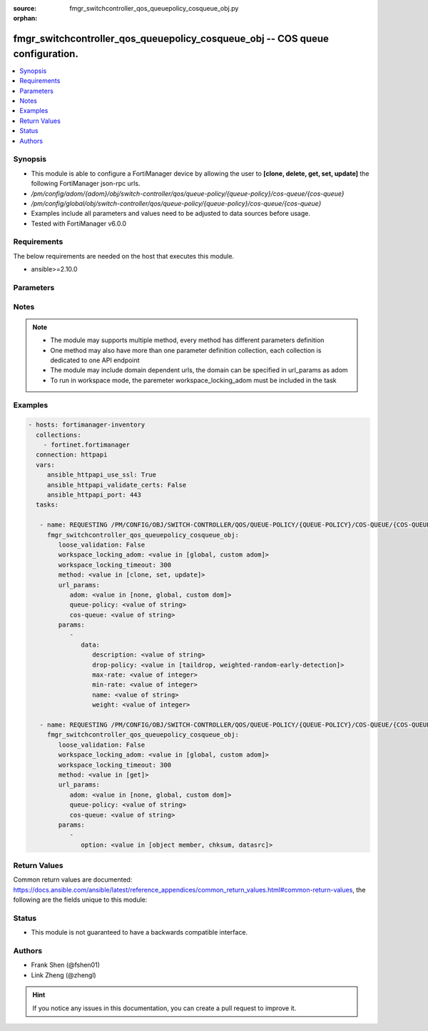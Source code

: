 :source: fmgr_switchcontroller_qos_queuepolicy_cosqueue_obj.py

:orphan:

.. _fmgr_switchcontroller_qos_queuepolicy_cosqueue_obj:

fmgr_switchcontroller_qos_queuepolicy_cosqueue_obj -- COS queue configuration.
++++++++++++++++++++++++++++++++++++++++++++++++++++++++++++++++++++++++++++++

.. versionadded:: 2.10

.. contents::
   :local:
   :depth: 1


Synopsis
--------

- This module is able to configure a FortiManager device by allowing the user to **[clone, delete, get, set, update]** the following FortiManager json-rpc urls.
- `/pm/config/adom/{adom}/obj/switch-controller/qos/queue-policy/{queue-policy}/cos-queue/{cos-queue}`
- `/pm/config/global/obj/switch-controller/qos/queue-policy/{queue-policy}/cos-queue/{cos-queue}`
- Examples include all parameters and values need to be adjusted to data sources before usage.
- Tested with FortiManager v6.0.0


Requirements
------------
The below requirements are needed on the host that executes this module.

- ansible>=2.10.0



Parameters
----------

.. raw:: html

 <ul>
 <li><span class="li-head">loose_validation</span> - Do parameter validation in a loose way <span class="li-normal">type: bool</span> <span class="li-required">required: false</span> <span class="li-normal">default: false</span>  </li>
 <li><span class="li-head">workspace_locking_adom</span> - Acquire the workspace lock if FortiManager is running in workspace mode <span class="li-normal">type: str</span> <span class="li-required">required: false</span> <span class="li-normal"> choices: global, custom dom</span> </li>
 <li><span class="li-head">workspace_locking_timeout</span> - The maximum time in seconds to wait for other users to release workspace lock <span class="li-normal">type: integer</span> <span class="li-required">required: false</span>  <span class="li-normal">default: 300</span> </li>
 <li><span class="li-head">url_params</span> - parameters in url path <span class="li-normal">type: dict</span> <span class="li-required">required: true</span></li>
 <ul class="ul-self">
 <li><span class="li-head">adom</span> - the domain prefix <span class="li-normal">type: str</span> <span class="li-normal"> choices: none, global, custom dom</span></li>
 <li><span class="li-head">queue-policy</span> - the object name <span class="li-normal">type: str</span> </li>
 <li><span class="li-head">cos-queue</span> - the object name <span class="li-normal">type: str</span> </li>
 </ul>
 <li><span class="li-head">parameters for method: [clone, set, update]</span> - COS queue configuration.</li>
 <ul class="ul-self">
 <li><span class="li-head">data</span> - No description for the parameter <span class="li-normal">type: dict</span> <ul class="ul-self">
 <li><span class="li-head">description</span> - Description of the COS queue. <span class="li-normal">type: str</span> </li>
 <li><span class="li-head">drop-policy</span> - COS queue drop policy. <span class="li-normal">type: str</span>  <span class="li-normal">choices: [taildrop, weighted-random-early-detection]</span> </li>
 <li><span class="li-head">max-rate</span> - Maximum rate (0 - 4294967295 kbps, 0 to disable). <span class="li-normal">type: int</span> </li>
 <li><span class="li-head">min-rate</span> - Minimum rate (0 - 4294967295 kbps, 0 to disable). <span class="li-normal">type: int</span> </li>
 <li><span class="li-head">name</span> - Cos queue ID. <span class="li-normal">type: str</span> </li>
 <li><span class="li-head">weight</span> - Weight of weighted round robin scheduling. <span class="li-normal">type: int</span> </li>
 </ul>
 </ul>
 <li><span class="li-head">parameters for method: [delete]</span> - COS queue configuration.</li>
 <ul class="ul-self">
 </ul>
 <li><span class="li-head">parameters for method: [get]</span> - COS queue configuration.</li>
 <ul class="ul-self">
 <li><span class="li-head">option</span> - Set fetch option for the request. <span class="li-normal">type: str</span>  <span class="li-normal">choices: [object member, chksum, datasrc]</span> </li>
 </ul>
 </ul>






Notes
-----
.. note::

   - The module may supports multiple method, every method has different parameters definition

   - One method may also have more than one parameter definition collection, each collection is dedicated to one API endpoint

   - The module may include domain dependent urls, the domain can be specified in url_params as adom

   - To run in workspace mode, the paremeter workspace_locking_adom must be included in the task

Examples
--------

.. code-block:: yaml+jinja

 - hosts: fortimanager-inventory
   collections:
     - fortinet.fortimanager
   connection: httpapi
   vars:
      ansible_httpapi_use_ssl: True
      ansible_httpapi_validate_certs: False
      ansible_httpapi_port: 443
   tasks:

    - name: REQUESTING /PM/CONFIG/OBJ/SWITCH-CONTROLLER/QOS/QUEUE-POLICY/{QUEUE-POLICY}/COS-QUEUE/{COS-QUEUE}
      fmgr_switchcontroller_qos_queuepolicy_cosqueue_obj:
         loose_validation: False
         workspace_locking_adom: <value in [global, custom adom]>
         workspace_locking_timeout: 300
         method: <value in [clone, set, update]>
         url_params:
            adom: <value in [none, global, custom dom]>
            queue-policy: <value of string>
            cos-queue: <value of string>
         params:
            -
               data:
                  description: <value of string>
                  drop-policy: <value in [taildrop, weighted-random-early-detection]>
                  max-rate: <value of integer>
                  min-rate: <value of integer>
                  name: <value of string>
                  weight: <value of integer>

    - name: REQUESTING /PM/CONFIG/OBJ/SWITCH-CONTROLLER/QOS/QUEUE-POLICY/{QUEUE-POLICY}/COS-QUEUE/{COS-QUEUE}
      fmgr_switchcontroller_qos_queuepolicy_cosqueue_obj:
         loose_validation: False
         workspace_locking_adom: <value in [global, custom adom]>
         workspace_locking_timeout: 300
         method: <value in [get]>
         url_params:
            adom: <value in [none, global, custom dom]>
            queue-policy: <value of string>
            cos-queue: <value of string>
         params:
            -
               option: <value in [object member, chksum, datasrc]>



Return Values
-------------


Common return values are documented: https://docs.ansible.com/ansible/latest/reference_appendices/common_return_values.html#common-return-values, the following are the fields unique to this module:


.. raw:: html

 <ul>
 <li><span class="li-return"> return values for method: [clone, delete, set, update]</span> </li>
 <ul class="ul-self">
 <li><span class="li-return">status</span>
 - No description for the parameter <span class="li-normal">type: dict</span> <ul class="ul-self">
 <li> <span class="li-return"> code </span> - No description for the parameter <span class="li-normal">type: int</span>  </li>
 <li> <span class="li-return"> message </span> - No description for the parameter <span class="li-normal">type: str</span>  </li>
 </ul>
 <li><span class="li-return">url</span>
 - No description for the parameter <span class="li-normal">type: str</span>  <span class="li-normal">example: /pm/config/adom/{adom}/obj/switch-controller/qos/queue-policy/{queue-policy}/cos-queue/{cos-queue}</span>  </li>
 </ul>
 <li><span class="li-return"> return values for method: [get]</span> </li>
 <ul class="ul-self">
 <li><span class="li-return">data</span>
 - No description for the parameter <span class="li-normal">type: dict</span> <ul class="ul-self">
 <li> <span class="li-return"> description </span> - Description of the COS queue. <span class="li-normal">type: str</span>  </li>
 <li> <span class="li-return"> drop-policy </span> - COS queue drop policy. <span class="li-normal">type: str</span>  </li>
 <li> <span class="li-return"> max-rate </span> - Maximum rate (0 - 4294967295 kbps, 0 to disable). <span class="li-normal">type: int</span>  </li>
 <li> <span class="li-return"> min-rate </span> - Minimum rate (0 - 4294967295 kbps, 0 to disable). <span class="li-normal">type: int</span>  </li>
 <li> <span class="li-return"> name </span> - Cos queue ID. <span class="li-normal">type: str</span>  </li>
 <li> <span class="li-return"> weight </span> - Weight of weighted round robin scheduling. <span class="li-normal">type: int</span>  </li>
 </ul>
 <li><span class="li-return">status</span>
 - No description for the parameter <span class="li-normal">type: dict</span> <ul class="ul-self">
 <li> <span class="li-return"> code </span> - No description for the parameter <span class="li-normal">type: int</span>  </li>
 <li> <span class="li-return"> message </span> - No description for the parameter <span class="li-normal">type: str</span>  </li>
 </ul>
 <li><span class="li-return">url</span>
 - No description for the parameter <span class="li-normal">type: str</span>  <span class="li-normal">example: /pm/config/adom/{adom}/obj/switch-controller/qos/queue-policy/{queue-policy}/cos-queue/{cos-queue}</span>  </li>
 </ul>
 </ul>





Status
------

- This module is not guaranteed to have a backwards compatible interface.


Authors
-------

- Frank Shen (@fshen01)
- Link Zheng (@zhengl)


.. hint::

    If you notice any issues in this documentation, you can create a pull request to improve it.



